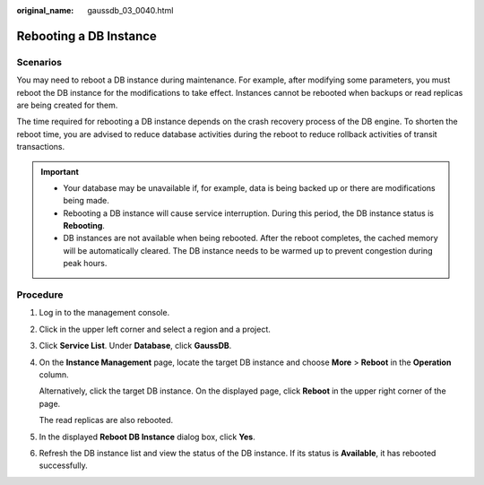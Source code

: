 :original_name: gaussdb_03_0040.html

.. _gaussdb_03_0040:

Rebooting a DB Instance
=======================

Scenarios
---------

You may need to reboot a DB instance during maintenance. For example, after modifying some parameters, you must reboot the DB instance for the modifications to take effect. Instances cannot be rebooted when backups or read replicas are being created for them.

The time required for rebooting a DB instance depends on the crash recovery process of the DB engine. To shorten the reboot time, you are advised to reduce database activities during the reboot to reduce rollback activities of transit transactions.

.. important::

   -  Your database may be unavailable if, for example, data is being backed up or there are modifications being made.
   -  Rebooting a DB instance will cause service interruption. During this period, the DB instance status is **Rebooting**.
   -  DB instances are not available when being rebooted. After the reboot completes, the cached memory will be automatically cleared. The DB instance needs to be warmed up to prevent congestion during peak hours.

Procedure
---------

#. Log in to the management console.

#. Click |image1| in the upper left corner and select a region and a project.

#. Click **Service List**. Under **Database**, click **GaussDB**.

#. On the **Instance Management** page, locate the target DB instance and choose **More** > **Reboot** in the **Operation** column.

   Alternatively, click the target DB instance. On the displayed page, click **Reboot** in the upper right corner of the page.

   The read replicas are also rebooted.

#. In the displayed **Reboot DB Instance** dialog box, click **Yes**.

#. Refresh the DB instance list and view the status of the DB instance. If its status is **Available**, it has rebooted successfully.

.. |image1| image:: /_static/images/en-us_image_0000001352219100.png
